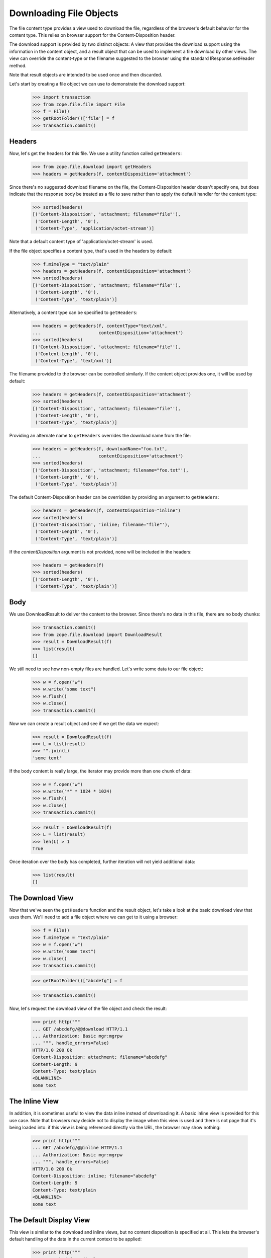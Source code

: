 ========================
Downloading File Objects
========================

The file content type provides a view used to download the file,
regardless of the browser's default behavior for the content type.
This relies on browser support for the Content-Disposition header.

The download support is provided by two distinct objects:  A view that
provides the download support using the information in the content
object, and a result object that can be used to implement a file
download by other views.  The view can override the content-type or the
filename suggested to the browser using the standard IResponse.setHeader
method.

Note that result objects are intended to be used once and then
discarded.

Let's start by creating a file object we can use to demonstrate the
download support:

  >>> import transaction
  >>> from zope.file.file import File
  >>> f = File()
  >>> getRootFolder()['file'] = f
  >>> transaction.commit()

Headers
-------

Now, let's get the headers for this file.  We use a utility function called
``getHeaders``:

  >>> from zope.file.download import getHeaders
  >>> headers = getHeaders(f, contentDisposition='attachment')

Since there's no suggested download filename on the file, the
Content-Disposition header doesn't specify one, but does indicate that
the response body be treated as a file to save rather than to apply
the default handler for the content type:

  >>> sorted(headers)
  [('Content-Disposition', 'attachment; filename="file"'),
   ('Content-Length', '0'),
   ('Content-Type', 'application/octet-stream')]


Note that a default content type of 'application/octet-stream' is
used.

If the file object specifies a content type, that's used in the headers
by default:

  >>> f.mimeType = "text/plain"
  >>> headers = getHeaders(f, contentDisposition='attachment')
  >>> sorted(headers)
  [('Content-Disposition', 'attachment; filename="file"'),
   ('Content-Length', '0'),
   ('Content-Type', 'text/plain')]

Alternatively, a content type can be specified to ``getHeaders``:

  >>> headers = getHeaders(f, contentType="text/xml",
  ...                      contentDisposition='attachment')
  >>> sorted(headers)
  [('Content-Disposition', 'attachment; filename="file"'),
   ('Content-Length', '0'),
   ('Content-Type', 'text/xml')]

The filename provided to the browser can be controlled similarly.  If
the content object provides one, it will be used by default:

  >>> headers = getHeaders(f, contentDisposition='attachment')
  >>> sorted(headers)
  [('Content-Disposition', 'attachment; filename="file"'),
   ('Content-Length', '0'),
   ('Content-Type', 'text/plain')]

Providing an alternate name to ``getHeaders`` overrides the download
name from the file:

  >>> headers = getHeaders(f, downloadName="foo.txt",
  ...                      contentDisposition='attachment')
  >>> sorted(headers)
  [('Content-Disposition', 'attachment; filename="foo.txt"'),
   ('Content-Length', '0'),
   ('Content-Type', 'text/plain')]

The default Content-Disposition header can be overridden by providing
an argument to ``getHeaders``:

  >>> headers = getHeaders(f, contentDisposition="inline")
  >>> sorted(headers)
  [('Content-Disposition', 'inline; filename="file"'),
   ('Content-Length', '0'),
   ('Content-Type', 'text/plain')]

If the `contentDisposition` argument is not provided, none will be
included in the headers:

  >>> headers = getHeaders(f)
  >>> sorted(headers)
  [('Content-Length', '0'),
   ('Content-Type', 'text/plain')]


Body
----

We use DownloadResult to deliver the content to the browser.  Since
there's no data in this file, there are no body chunks:

  >>> transaction.commit()
  >>> from zope.file.download import DownloadResult
  >>> result = DownloadResult(f)
  >>> list(result)
  []

We still need to see how non-empty files are handled.  Let's write
some data to our file object:

  >>> w = f.open("w")
  >>> w.write("some text")
  >>> w.flush()
  >>> w.close()
  >>> transaction.commit()

Now we can create a result object and see if we get the data we
expect:

  >>> result = DownloadResult(f)
  >>> L = list(result)
  >>> "".join(L)
  'some text'

If the body content is really large, the iterator may provide more
than one chunk of data:

  >>> w = f.open("w")
  >>> w.write("*" * 1024 * 1024)
  >>> w.flush()
  >>> w.close()
  >>> transaction.commit()

  >>> result = DownloadResult(f)
  >>> L = list(result)
  >>> len(L) > 1
  True

Once iteration over the body has completed, further iteration will not
yield additional data:

  >>> list(result)
  []


The Download View
-----------------

Now that we've seen the ``getHeaders`` function and the result object,
let's take a look at the basic download view that uses them.  We'll need
to add a file object where we can get to it using a browser:

  >>> f = File()
  >>> f.mimeType = "text/plain"
  >>> w = f.open("w")
  >>> w.write("some text")
  >>> w.close()
  >>> transaction.commit()

  >>> getRootFolder()["abcdefg"] = f

  >>> transaction.commit()

Now, let's request the download view of the file object and check the
result:

  >>> print http("""
  ... GET /abcdefg/@@download HTTP/1.1
  ... Authorization: Basic mgr:mgrpw
  ... """, handle_errors=False)
  HTTP/1.0 200 Ok
  Content-Disposition: attachment; filename="abcdefg"
  Content-Length: 9
  Content-Type: text/plain
  <BLANKLINE>
  some text


The Inline View
---------------

In addition, it is sometimes useful to view the data inline instead of
downloading it.  A basic inline view is provided for this use case.
Note that browsers may decide not to display the image when this view
is used and there is not page that it's being loaded into: if this
view is being referenced directly via the URL, the browser may show
nothing:

  >>> print http("""
  ... GET /abcdefg/@@inline HTTP/1.1
  ... Authorization: Basic mgr:mgrpw
  ... """, handle_errors=False)
  HTTP/1.0 200 Ok
  Content-Disposition: inline; filename="abcdefg"
  Content-Length: 9
  Content-Type: text/plain
  <BLANKLINE>
  some text


The Default Display View
------------------------

This view is similar to the download and inline views, but no content
disposition is specified at all.  This lets the browser's default
handling of the data in the current context to be applied:

  >>> print http("""
  ... GET /abcdefg/@@display HTTP/1.1
  ... Authorization: Basic mgr:mgrpw
  ... """, handle_errors=False)
  HTTP/1.0 200 Ok
  Content-Length: 9
  Content-Type: text/plain
  <BLANKLINE>
  some text
